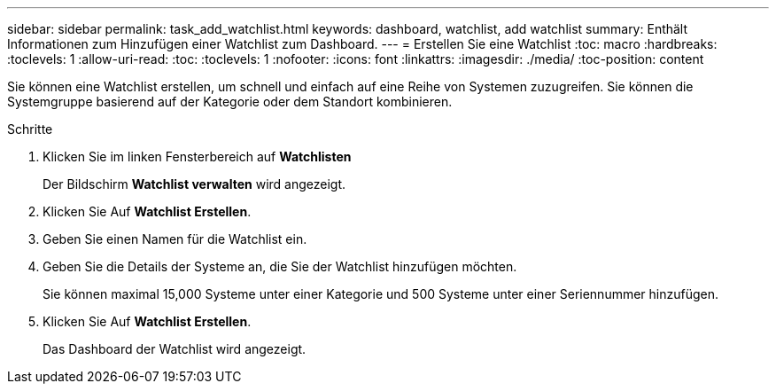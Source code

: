 ---
sidebar: sidebar 
permalink: task_add_watchlist.html 
keywords: dashboard, watchlist, add watchlist 
summary: Enthält Informationen zum Hinzufügen einer Watchlist zum Dashboard. 
---
= Erstellen Sie eine Watchlist
:toc: macro
:hardbreaks:
:toclevels: 1
:allow-uri-read: 
:toc: 
:toclevels: 1
:nofooter: 
:icons: font
:linkattrs: 
:imagesdir: ./media/
:toc-position: content


[role="lead"]
Sie können eine Watchlist erstellen, um schnell und einfach auf eine Reihe von Systemen zuzugreifen. Sie können die Systemgruppe basierend auf der Kategorie oder dem Standort kombinieren.

.Schritte
. Klicken Sie im linken Fensterbereich auf *Watchlisten*
+
Der Bildschirm *Watchlist verwalten* wird angezeigt.

. Klicken Sie Auf *Watchlist Erstellen*.
. Geben Sie einen Namen für die Watchlist ein.
. Geben Sie die Details der Systeme an, die Sie der Watchlist hinzufügen möchten.
+
Sie können maximal 15,000 Systeme unter einer Kategorie und 500 Systeme unter einer Seriennummer hinzufügen.

. Klicken Sie Auf *Watchlist Erstellen*.
+
Das Dashboard der Watchlist wird angezeigt.


